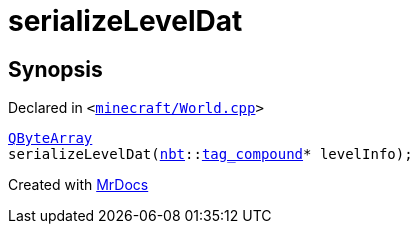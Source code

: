 [#serializeLevelDat]
= serializeLevelDat
:relfileprefix: 
:mrdocs:


== Synopsis

Declared in `&lt;https://github.com/PrismLauncher/PrismLauncher/blob/develop/minecraft/World.cpp#L150[minecraft&sol;World&period;cpp]&gt;`

[source,cpp,subs="verbatim,replacements,macros,-callouts"]
----
xref:QByteArray.adoc[QByteArray]
serializeLevelDat(xref:nbt.adoc[nbt]::xref:nbt/tag_compound.adoc[tag&lowbar;compound]* levelInfo);
----



[.small]#Created with https://www.mrdocs.com[MrDocs]#
